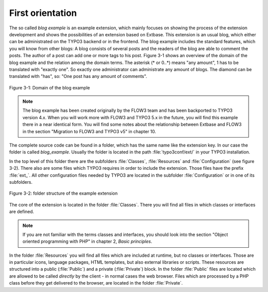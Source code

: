 First orientation
========================================

The so called *blog example* is an example
extension, which mainly focuses on showing the process of the extension
development and shows the possibilities of an extension based on Extbase.
This extension is an usual blog, which either can be administrated on the
TYPO3 backend or in the frontend. The blog example includes the standard
features, which you will know from other blogs: A blog consists of several
posts and the readers of the blog are able to comment the posts. The author
of a post can add one or more tags to his post. Figure 3-1 shows an overview
of the domain of the blog example and the relation among the domain terms.
The asterisk (* or 0..*) means "any amount", 1 has to be translated with
"exactly one". So exactly one administrator can administrate any amount of
blogs. The diamond can be translated with "has", so: "One post has any
amount of comments".

.. figure:: /Images/3-BlogExample/figure-3-1.png
	:align: center

	Figure 3-1: Domain of the blog example

.. note::

	The blog example has been created originally by the FLOW3 team and
	has been backported to TYPO3 version 4.x. When you will work more with
	FLOW3 and TYPO3 5.x in the future, you will find this example there in a
	near identical form. You will find some notes about the relationship
	between Extbase and FLOW3 in the section "Migration to FLOW3 and TYPO3 v5"
	in chapter 10.

The complete source code can be found in a folder, which has the same
name like the extension key. In our case the folder is called
*blog_example*. Usually the folder is located in the path
:file:`typo3conf/ext/` in your TYPO3 installation.

In the top level of this folder there are the subfolders
:file:`Classes`, :file:`Resources` and
:file:`Configuration` (see figure 3-2). There also are some
files which TYPO3 requires in order to include the extension. Those files
have the prefix :file:`ext_`. All other configuration files
needed by TYPO3 are located in the subfolder
:file:`Configuration` or in one of its subfolders.

.. figure:: /Images/3-BlogExample/figure-3-2.png
	:align: center

	Figure 3-2: folder structure of the example extension

The core of the extension is located in the folder
:file:`Classes`. There you will find all files in which classes or
interfaces are defined.

.. note::

	If you are not familiar with the terms classes and interfaces, you
	should look into the section "Object oriented programming with PHP" in
	chapter 2, *Basic principles*.

In the folder :file:`Resources` you will find all files
which are included at runtime, but no classes or interfaces. Those are in
particular icons, language packages, HTML templates, but also external
libraries or scripts. These resources are structured into a public
(:file:`Public`) and a private (:file:`Private`)
block. In the folder :file:`Public` files are located which are
allowed to be called *directly* by the client - in normal
cases the web browser. Files which are processed by a PHP class before they
get delivered to the browser, are located in the folder
:file:`Private`.

